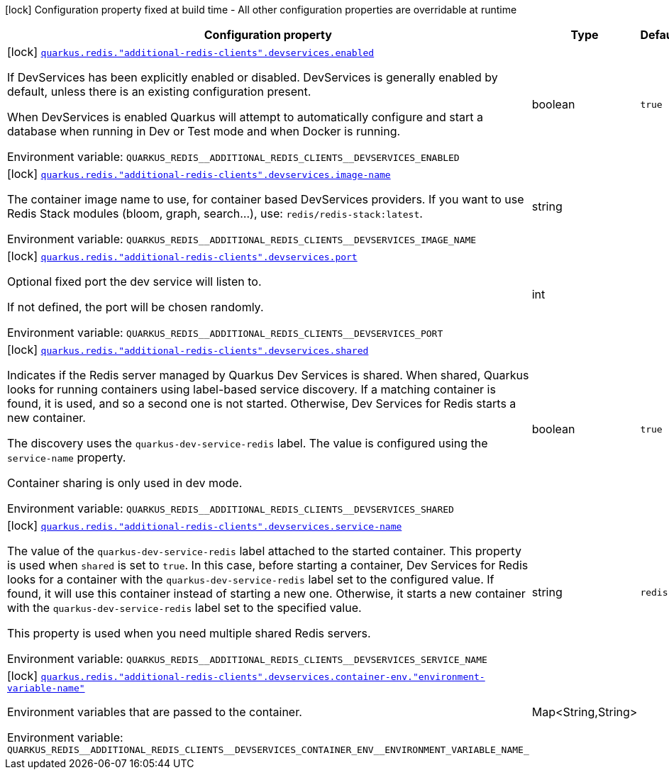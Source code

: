 [.configuration-legend]
icon:lock[title=Fixed at build time] Configuration property fixed at build time - All other configuration properties are overridable at runtime
[.configuration-reference, cols="80,.^10,.^10"]
|===

h|[.header-title]##Configuration property##
h|Type
h|Default

a|icon:lock[title=Fixed at build time] [[quarkus-redis-client_quarkus-redis-additional-redis-clients-devservices_quarkus-redis-additional-redis-clients-devservices-enabled]] [.property-path]##link:#quarkus-redis-client_quarkus-redis-additional-redis-clients-devservices_quarkus-redis-additional-redis-clients-devservices-enabled[`quarkus.redis."additional-redis-clients".devservices.enabled`]##

[.description]
--
If DevServices has been explicitly enabled or disabled. DevServices is generally enabled by default, unless there is an existing configuration present.

When DevServices is enabled Quarkus will attempt to automatically configure and start a database when running in Dev or Test mode and when Docker is running.


ifdef::add-copy-button-to-env-var[]
Environment variable: env_var_with_copy_button:+++QUARKUS_REDIS__ADDITIONAL_REDIS_CLIENTS__DEVSERVICES_ENABLED+++[]
endif::add-copy-button-to-env-var[]
ifndef::add-copy-button-to-env-var[]
Environment variable: `+++QUARKUS_REDIS__ADDITIONAL_REDIS_CLIENTS__DEVSERVICES_ENABLED+++`
endif::add-copy-button-to-env-var[]
--
|boolean
|`true`

a|icon:lock[title=Fixed at build time] [[quarkus-redis-client_quarkus-redis-additional-redis-clients-devservices_quarkus-redis-additional-redis-clients-devservices-image-name]] [.property-path]##link:#quarkus-redis-client_quarkus-redis-additional-redis-clients-devservices_quarkus-redis-additional-redis-clients-devservices-image-name[`quarkus.redis."additional-redis-clients".devservices.image-name`]##

[.description]
--
The container image name to use, for container based DevServices providers. If you want to use Redis Stack modules (bloom, graph, search...), use: `redis/redis-stack:latest`.


ifdef::add-copy-button-to-env-var[]
Environment variable: env_var_with_copy_button:+++QUARKUS_REDIS__ADDITIONAL_REDIS_CLIENTS__DEVSERVICES_IMAGE_NAME+++[]
endif::add-copy-button-to-env-var[]
ifndef::add-copy-button-to-env-var[]
Environment variable: `+++QUARKUS_REDIS__ADDITIONAL_REDIS_CLIENTS__DEVSERVICES_IMAGE_NAME+++`
endif::add-copy-button-to-env-var[]
--
|string
|

a|icon:lock[title=Fixed at build time] [[quarkus-redis-client_quarkus-redis-additional-redis-clients-devservices_quarkus-redis-additional-redis-clients-devservices-port]] [.property-path]##link:#quarkus-redis-client_quarkus-redis-additional-redis-clients-devservices_quarkus-redis-additional-redis-clients-devservices-port[`quarkus.redis."additional-redis-clients".devservices.port`]##

[.description]
--
Optional fixed port the dev service will listen to.

If not defined, the port will be chosen randomly.


ifdef::add-copy-button-to-env-var[]
Environment variable: env_var_with_copy_button:+++QUARKUS_REDIS__ADDITIONAL_REDIS_CLIENTS__DEVSERVICES_PORT+++[]
endif::add-copy-button-to-env-var[]
ifndef::add-copy-button-to-env-var[]
Environment variable: `+++QUARKUS_REDIS__ADDITIONAL_REDIS_CLIENTS__DEVSERVICES_PORT+++`
endif::add-copy-button-to-env-var[]
--
|int
|

a|icon:lock[title=Fixed at build time] [[quarkus-redis-client_quarkus-redis-additional-redis-clients-devservices_quarkus-redis-additional-redis-clients-devservices-shared]] [.property-path]##link:#quarkus-redis-client_quarkus-redis-additional-redis-clients-devservices_quarkus-redis-additional-redis-clients-devservices-shared[`quarkus.redis."additional-redis-clients".devservices.shared`]##

[.description]
--
Indicates if the Redis server managed by Quarkus Dev Services is shared. When shared, Quarkus looks for running containers using label-based service discovery. If a matching container is found, it is used, and so a second one is not started. Otherwise, Dev Services for Redis starts a new container.

The discovery uses the `quarkus-dev-service-redis` label. The value is configured using the `service-name` property.

Container sharing is only used in dev mode.


ifdef::add-copy-button-to-env-var[]
Environment variable: env_var_with_copy_button:+++QUARKUS_REDIS__ADDITIONAL_REDIS_CLIENTS__DEVSERVICES_SHARED+++[]
endif::add-copy-button-to-env-var[]
ifndef::add-copy-button-to-env-var[]
Environment variable: `+++QUARKUS_REDIS__ADDITIONAL_REDIS_CLIENTS__DEVSERVICES_SHARED+++`
endif::add-copy-button-to-env-var[]
--
|boolean
|`true`

a|icon:lock[title=Fixed at build time] [[quarkus-redis-client_quarkus-redis-additional-redis-clients-devservices_quarkus-redis-additional-redis-clients-devservices-service-name]] [.property-path]##link:#quarkus-redis-client_quarkus-redis-additional-redis-clients-devservices_quarkus-redis-additional-redis-clients-devservices-service-name[`quarkus.redis."additional-redis-clients".devservices.service-name`]##

[.description]
--
The value of the `quarkus-dev-service-redis` label attached to the started container. This property is used when `shared` is set to `true`. In this case, before starting a container, Dev Services for Redis looks for a container with the `quarkus-dev-service-redis` label set to the configured value. If found, it will use this container instead of starting a new one. Otherwise, it starts a new container with the `quarkus-dev-service-redis` label set to the specified value.

This property is used when you need multiple shared Redis servers.


ifdef::add-copy-button-to-env-var[]
Environment variable: env_var_with_copy_button:+++QUARKUS_REDIS__ADDITIONAL_REDIS_CLIENTS__DEVSERVICES_SERVICE_NAME+++[]
endif::add-copy-button-to-env-var[]
ifndef::add-copy-button-to-env-var[]
Environment variable: `+++QUARKUS_REDIS__ADDITIONAL_REDIS_CLIENTS__DEVSERVICES_SERVICE_NAME+++`
endif::add-copy-button-to-env-var[]
--
|string
|`redis`

a|icon:lock[title=Fixed at build time] [[quarkus-redis-client_quarkus-redis-additional-redis-clients-devservices_quarkus-redis-additional-redis-clients-devservices-container-env-environment-variable-name]] [.property-path]##link:#quarkus-redis-client_quarkus-redis-additional-redis-clients-devservices_quarkus-redis-additional-redis-clients-devservices-container-env-environment-variable-name[`quarkus.redis."additional-redis-clients".devservices.container-env."environment-variable-name"`]##

[.description]
--
Environment variables that are passed to the container.


ifdef::add-copy-button-to-env-var[]
Environment variable: env_var_with_copy_button:+++QUARKUS_REDIS__ADDITIONAL_REDIS_CLIENTS__DEVSERVICES_CONTAINER_ENV__ENVIRONMENT_VARIABLE_NAME_+++[]
endif::add-copy-button-to-env-var[]
ifndef::add-copy-button-to-env-var[]
Environment variable: `+++QUARKUS_REDIS__ADDITIONAL_REDIS_CLIENTS__DEVSERVICES_CONTAINER_ENV__ENVIRONMENT_VARIABLE_NAME_+++`
endif::add-copy-button-to-env-var[]
--
|Map<String,String>
|

|===

